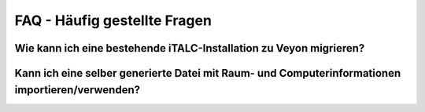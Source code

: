 .. _FAQ:

FAQ - Häufig gestellte Fragen
=============================

Wie kann ich eine bestehende iTALC-Installation zu Veyon migrieren?
-------------------------------------------------------------------


Kann ich eine selber generierte Datei mit Raum- und Computerinformationen importieren/verwenden?
------------------------------------------------------------------------------------------------
